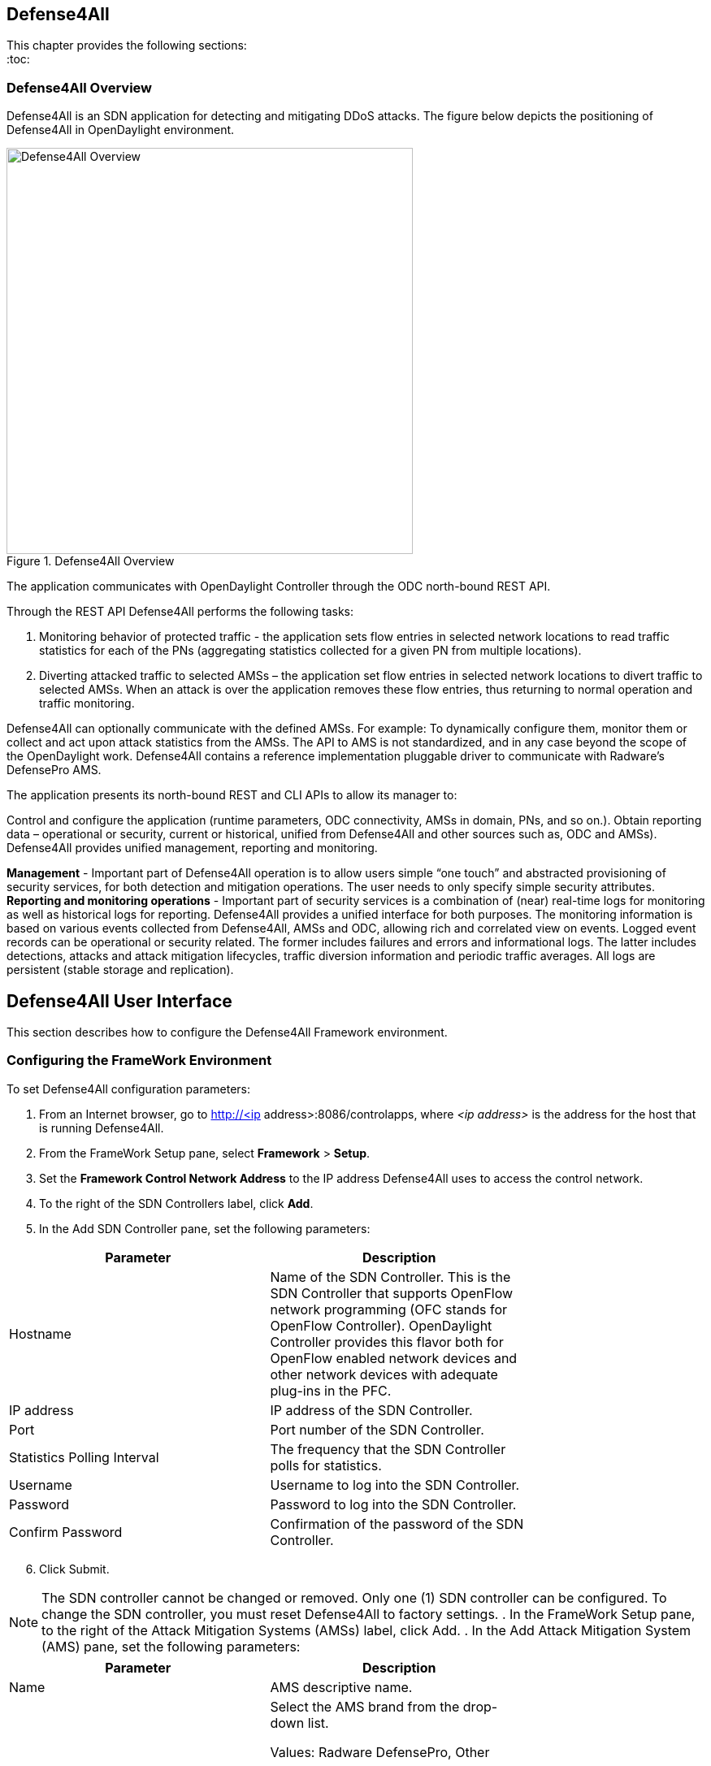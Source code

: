 == Defense4All

This chapter provides the following sections: +
:toc:
//* <<Defense4All Overview>>
//* <<Defense4All User Interface>>
//* <<Configuring the FrameWork Environment>>
//* <<FrameWork Maintenance>>
//* <<FrameWork Reports>>
//* <<Configuring Defense4All Protected Objects (POs)>>
//* <<Defense4All Reports>>

=== Defense4All Overview
Defense4All is an SDN application for detecting and mitigating DDoS attacks. The figure below depicts the positioning of Defense4All in OpenDaylight environment. +

.Defense4All Overview
image::defense4all_overview.jpg[Defense4All Overview,width=500]

The application communicates with OpenDaylight Controller through the ODC north-bound REST API. 

Through the REST API Defense4All performs the following tasks:

. Monitoring behavior of protected traffic - the application sets flow entries in selected network locations to read traffic statistics for each of the PNs (aggregating statistics collected for a given PN from multiple locations).
. Diverting attacked traffic to selected AMSs – the application set flow entries in selected network locations to divert traffic to selected AMSs. When an attack is over the application removes these flow entries, thus returning to normal operation and traffic monitoring.

Defense4All can optionally communicate with the defined AMSs. For example: To dynamically configure them, monitor them or collect and act upon attack statistics from the AMSs. The API to AMS is not standardized, and in any case beyond the scope of the OpenDaylight work. 
Defense4All contains a reference implementation pluggable driver to communicate with Radware’s DefensePro AMS. 

The application presents its north-bound REST and CLI APIs to allow its manager to:

Control and configure the application (runtime parameters, ODC connectivity, AMSs in domain, PNs, and so on.).
Obtain reporting data – operational or security, current or historical, unified from Defense4All and other sources such as, ODC and AMSs).
Defense4All provides unified management, reporting and monitoring.

*Management* - Important part of Defense4All operation is to allow users simple “one touch” and abstracted provisioning of security services, for both detection and mitigation operations. The user needs to only specify simple security attributes.
*Reporting and monitoring operations* - Important part of security services is a combination of (near) real-time logs for monitoring as well as historical logs for reporting. 
Defense4All provides a unified interface for both purposes. The monitoring information is based on various events collected from Defense4All, AMSs and ODC, allowing rich and correlated view on events. 
Logged event records can be operational or security related. The former includes failures and errors and informational logs. 
The latter includes detections, attacks and attack mitigation lifecycles, traffic diversion information and periodic traffic averages. 
All logs are persistent (stable storage and replication).

== Defense4All User Interface
This section describes how to configure the Defense4All Framework environment. +

=== Configuring the FrameWork Environment

To set Defense4All configuration parameters: +

. From an Internet browser, go to http://<ip address>:8086/controlapps, where _<ip address>_ is the address for the host that is running Defense4All.
. From the FrameWork Setup pane, select *Framework* > *Setup*.
. Set the *Framework Control Network Address* to the IP address Defense4All uses to access the control network.
. To the right of the SDN Controllers label, click *Add*.
. In the Add SDN Controller pane, set the following parameters:

[cols=*2,2a,^,options="header",width="75%"]
|===
|Parameter|Description 
|Hostname |Name of the SDN Controller. This is the SDN Controller that supports OpenFlow network programming (OFC stands for OpenFlow Controller). 
OpenDaylight Controller provides this flavor both for OpenFlow enabled network devices and other network devices with adequate plug-ins in the PFC. 
|IP address|IP address of the SDN Controller. 
|Port|Port number of the SDN Controller. 
|Statistics Polling Interval|The frequency that the SDN Controller polls for statistics. 
|Username|Username to log into the SDN Controller. 
|Password|Password to log into the SDN Controller. 
|Confirm Password |Confirmation of the password of the SDN Controller. 
|===

[start = 6]
. Click Submit. +

NOTE: The SDN controller cannot be changed or removed. Only one (1) SDN controller can be configured. To change the SDN controller, you must reset Defense4All to factory settings.
. In the FrameWork Setup pane, to the right of the Attack Mitigation Systems (AMSs) label, click Add.
. In the Add Attack Mitigation System (AMS) pane, set the following parameters:


[cols=*2,2a,^,options="header",width="75%"]
|===
|Parameter|Description 
|Name|AMS descriptive name.  
|Brand|Select the AMS brand from the drop-down list. +

Values: Radware DefensePro, Other + 

Default: Radware + 

*Note:* The Radware DefensePro device can be removed only when there are no active mitigations (traffic redirections to it).  
|Version|AMS version. +

*Note:* This parameter is only applicable to Radware DefensePro.  
|IP Address| AMS IP address. + 

*Note:* This parameter is only applicable to Radware DefensePro.  
|Port|AMS port number. +

*Note:* This parameter is only applicable to Radware DefensePro.  
|Username|AMS username. + 

*Note:* This parameter is only applicable to Radware DefensePro.  
|Password|Password to log into the AMS. + 

*Note:* This parameter is only applicable to Radware DefensePro.  
|Confirm Password|Confirmation of the password of the AMS. +

*Note:* This parameter is only applicable to Radware DefensePro.  
|Health Check| Interval  Time in seconds.  + 

*Note:* This parameter is only applicable to Radware DefensePro.
Default: 60 seconds  
|===
--
NOTE: Only relevant for DefensePro. Layer 2 Broadcast Destination MAC Address, Multicast Destination MAC Address, Unrecognized L2 Format, and TTL Less Than or Equal to 1 blocking must be configured to avoid Layer 2 loops. For more information, refer to the discussion on Packet Anomaly protection in the DefensePro User Guide. +
--
[start = 9]

. Click *Submit*. +
. In the FrameWork Setup pane, to the right of the *Net Nodes* label, click *Add*.
. In the Add Net Node pane, set the following parameters:

+
--
[cols=*2,2a,^,options="header",width="75%"]
|===
|Parameter|  Description  
|Name|  NetNode descriptive name.  
|ID|  NetNode ID.  
|Type (read-only)|  Default: Openflow  
|SDN Node Mode (read-only)|  Default: sdnenablednative.  
|Health Check Interval (read- only)|  Default: 60 seconds  
|===
--
+

[Start = 12]

. To the right of the *Protected Links* label, click Add. +
. In the Add Protected Link pane, set the following parameters: +
+
--
[cols=*2,2a,^,options="header",width="75%"]
|===
|Parameter|  Description  
|Incoming Traffic Port|The incoming traffic port number.  
|Outgoing Traffic Port|The outgoing traffic port number.  
|===
--
+

[Start = 14]
. Click *OK*. 
. To the right of the AMS Connections label, click *Add*.
. In the Add AMS Connection pane, set the following parameters:

+
--
[cols=*2,2a,^,options="header",width="75%"]
|===
|Parameter|  Description  
|Name|  AMS connection descriptive name.  
|AMS Name|  AMS connection name.  
|NetNode North Port|  NetNode NothPort.  
|NetNode South Port|  NetNode South Port.  
|AMS North Port|  AMS North Port.  
|AMS South Port|  AMS South Port.  
|===
--
+

[Start = 16]

. Click *OK*.
. In the Add Net Node pane, click *Submit*.

=== FrameWork Maintenance

This section describes how to run maintenance operations on Defense4All 

* *Reset to Factory Settings* — If you want to reset Defense4All to its factory settings, at the bottom of the FrameWork Setup pane, click Reset to Factory Settings. 
* *Restart Framework* — To manually restart Defense4All, at the bottom of the FrameWork Setup 
pane, click Restart FrameWork. 

=== FrameWork Reports

You can generate reports containing syslog messages that have been saved over a period of time. 

To generate FrameWork reports: + 

. From an Internet browser enter the IP address for the host that is running Defense4All.
. In the FrameWork Reports pane, select *Framework > Report*.
. In the FrameWork Report pane, select one of the tabs:  +

.. Query by Time Period +
* In the *From* and *To* fields, select the appropriate dates to define the range of the query. 
* Select the *Event Types* you want included in the report. 
* Click *Run Query*. The results display at the bottom of the pane. 
* Enter a file path in the *Filename* filed, and click *Export Query to File* to save the query to a file.

.. Query by Last Number of Rows
* In the *Number of Rows* field, enter the last number of rows in the database you want displayed in your report. 
* Select the *Event Types* you want included in the report. 
* Click *Run Query*. The results display at the bottom of the pane. You cannot save this query to a file 
.. Cleanup +

* In the *Delete events older than* field, enter a number of days. Events older than this number of days are deleted. 
* Click *Submit*. The results display at the bottom of the pane. You cannot save this query to a file. 

=== Configuring Defense4All Protected Objects (POs)

This section describes how to configure Defense4All protected objects (POs). 

To set up Defense4All protected objects (POs): +

. From an Internet browser, enter the IP address for the host that is running Defense4All.
. From the Defense4All Setup pane, select *Defense4All* > *Setup*.
. To the right of the *Protected Objects (POs)* label, click *Add*.
. In the Add Protected Object (PO) pane, set the following parameters:

[cols=*2,2a,^,options="header",width="75%"]
|===
|Parameter|  Description  
|Name|  Name of the PO. +
Valid characters: A–Z, a–z, 0-9, _ +
*NOTE:* A PO cannot be removed when under attack.  
|IP Address|  IP address and net mask of the PO.  
|===
[start = 5]
. Click Submit.

=== Defense4All Reports

You can generate reports containing syslog messages that have been saved over a period of time. +

To generate Defense4All reports: +

. From an Internet browser enter the IP address for the host that is running Defense4All.
. In the Defense4All Reports pane, select *Defense4All* > *Report*.
. In the Defense4All Reports pane, select one of the tabs:

-Query by Time Period +

* In the *From* and *To* fields, select the appropriate dates to define the range of the query. 
* Select the *Event Types* you want included in the report. 
* Click *Run Queryv*. The results display at the bottom of the pane. 
* To save the query to a file, enter a file path in the *Filename* filed, and click *Export Query* to File. 

-Query by Last Number of Rows +

* In the *Number of Rows* field, enter the last number of rows in the database you want displayed in your report. 
* Select the *Event Types* you want included in the report. 
* Click *Run Query*. The results display at the bottom of the pane. You cannot save this query to a file.

-Cleanup +

* In the *Delete events older* than field, enter a number of days. Events older than this number of days are deleted. 
* Click *Submit*. The results display at the bottom of the pane. You cannot save this query to a file. 



























